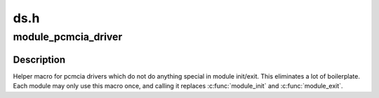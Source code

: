 .. -*- coding: utf-8; mode: rst -*-

====
ds.h
====


.. _`module_pcmcia_driver`:

module_pcmcia_driver
====================

.. c:function:: module_pcmcia_driver ( __pcmcia_driver)

    Helper macro for registering a pcmcia driver

    :param __pcmcia_driver:
        pcmcia_driver struct



.. _`module_pcmcia_driver.description`:

Description
-----------

Helper macro for pcmcia drivers which do not do anything special in module
init/exit. This eliminates a lot of boilerplate. Each module may only use
this macro once, and calling it replaces :c:func:`module_init` and :c:func:`module_exit`.

